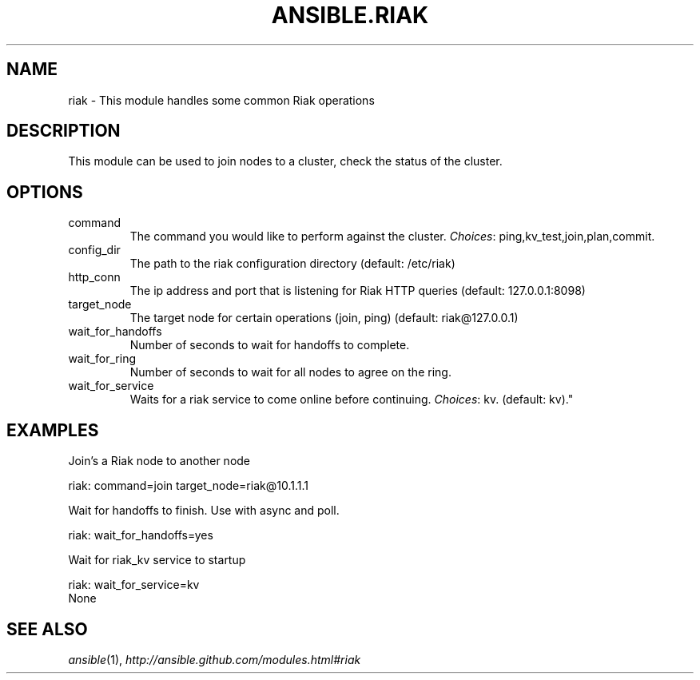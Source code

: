 .TH ANSIBLE.RIAK 3 "2013-06-10" "1.2" "ANSIBLE MODULES"
." generated from library/database/riak
.SH NAME
riak \- This module handles some common Riak operations
." ------ DESCRIPTION
.SH DESCRIPTION
.PP
This module can be used to join nodes to a cluster, check the status of the cluster. 
." ------ OPTIONS
."
."
.SH OPTIONS
   
.IP command
The command you would like to perform against the cluster.
.IR Choices :
ping,kv_test,join,plan,commit.   
.IP config_dir
The path to the riak configuration directory (default: /etc/riak)   
.IP http_conn
The ip address and port that is listening for Riak HTTP queries (default: 127.0.0.1:8098)   
.IP target_node
The target node for certain operations (join, ping) (default: riak@127.0.0.1)   
.IP wait_for_handoffs
Number of seconds to wait for handoffs to complete.   
.IP wait_for_ring
Number of seconds to wait for all nodes to agree on the ring.   
.IP wait_for_service
Waits for a riak service to come online before continuing.
.IR Choices :
kv. (default: kv)."
."
." ------ NOTES
."
."
." ------ EXAMPLES
.SH EXAMPLES
.PP
Join's a Riak node to another node

.nf
riak: command=join target_node=riak@10.1.1.1
.fi
.PP
Wait for handoffs to finish.  Use with async and poll.

.nf
riak: wait_for_handoffs=yes
.fi
.PP
Wait for riak_kv service to startup

.nf
riak: wait_for_service=kv
.fi
." ------ PLAINEXAMPLES
.nf
None
.fi

." ------- AUTHOR
.SH SEE ALSO
.IR ansible (1),
.I http://ansible.github.com/modules.html#riak